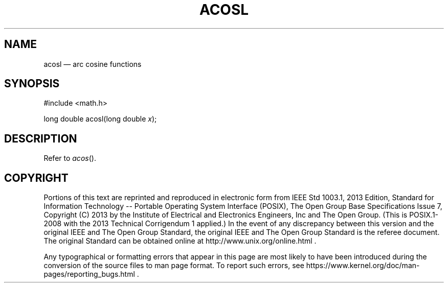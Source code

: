 '\" et
.TH ACOSL "3" 2013 "IEEE/The Open Group" "POSIX Programmer's Manual"

.SH NAME
acosl
\(em arc cosine functions
.SH SYNOPSIS
.LP
.nf
#include <math.h>
.P
long double acosl(long double \fIx\fP);
.fi
.SH DESCRIPTION
Refer to
.IR "\fIacos\fR\^(\|)".
.SH COPYRIGHT
Portions of this text are reprinted and reproduced in electronic form
from IEEE Std 1003.1, 2013 Edition, Standard for Information Technology
-- Portable Operating System Interface (POSIX), The Open Group Base
Specifications Issue 7, Copyright (C) 2013 by the Institute of
Electrical and Electronics Engineers, Inc and The Open Group.
(This is POSIX.1-2008 with the 2013 Technical Corrigendum 1 applied.) In the
event of any discrepancy between this version and the original IEEE and
The Open Group Standard, the original IEEE and The Open Group Standard
is the referee document. The original Standard can be obtained online at
http://www.unix.org/online.html .

Any typographical or formatting errors that appear
in this page are most likely
to have been introduced during the conversion of the source files to
man page format. To report such errors, see
https://www.kernel.org/doc/man-pages/reporting_bugs.html .
